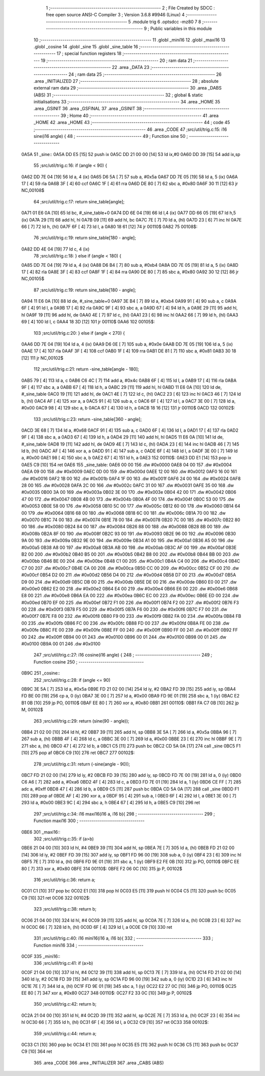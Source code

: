                               1 ;--------------------------------------------------------
                              2 ; File Created by SDCC : free open source ANSI-C Compiler
                              3 ; Version 3.6.8 #9946 (Linux)
                              4 ;--------------------------------------------------------
                              5 	.module trig
                              6 	.optsdcc -mz80
                              7 	
                              8 ;--------------------------------------------------------
                              9 ; Public variables in this module
                             10 ;--------------------------------------------------------
                             11 	.globl _mini16
                             12 	.globl _maxi16
                             13 	.globl _cosine
                             14 	.globl _sine
                             15 	.globl _sine_table
                             16 ;--------------------------------------------------------
                             17 ; special function registers
                             18 ;--------------------------------------------------------
                             19 ;--------------------------------------------------------
                             20 ; ram data
                             21 ;--------------------------------------------------------
                             22 	.area _DATA
                             23 ;--------------------------------------------------------
                             24 ; ram data
                             25 ;--------------------------------------------------------
                             26 	.area _INITIALIZED
                             27 ;--------------------------------------------------------
                             28 ; absolute external ram data
                             29 ;--------------------------------------------------------
                             30 	.area _DABS (ABS)
                             31 ;--------------------------------------------------------
                             32 ; global & static initialisations
                             33 ;--------------------------------------------------------
                             34 	.area _HOME
                             35 	.area _GSINIT
                             36 	.area _GSFINAL
                             37 	.area _GSINIT
                             38 ;--------------------------------------------------------
                             39 ; Home
                             40 ;--------------------------------------------------------
                             41 	.area _HOME
                             42 	.area _HOME
                             43 ;--------------------------------------------------------
                             44 ; code
                             45 ;--------------------------------------------------------
                             46 	.area _CODE
                             47 ;src/util/trig.c:15: i16 sine(i16 angle) {
                             48 ;	---------------------------------
                             49 ; Function sine
                             50 ; ---------------------------------
   0A5A                      51 _sine::
   0A5A DD E5         [15]   52 	push	ix
   0A5C DD 21 00 00   [14]   53 	ld	ix,#0
   0A60 DD 39         [15]   54 	add	ix,sp
                             55 ;src/util/trig.c:16: if (angle < 90) {
   0A62 DD 7E 04      [19]   56 	ld	a, 4 (ix)
   0A65 D6 5A         [ 7]   57 	sub	a, #0x5a
   0A67 DD 7E 05      [19]   58 	ld	a, 5 (ix)
   0A6A 17            [ 4]   59 	rla
   0A6B 3F            [ 4]   60 	ccf
   0A6C 1F            [ 4]   61 	rra
   0A6D DE 80         [ 7]   62 	sbc	a, #0x80
   0A6F 30 11         [12]   63 	jr	NC,00108$
                             64 ;src/util/trig.c:17: return sine_table[angle];
   0A71 01 E6 0A      [10]   65 	ld	bc, #_sine_table+0
   0A74 DD 6E 04      [19]   66 	ld	l,4 (ix)
   0A77 DD 66 05      [19]   67 	ld	h,5 (ix)
   0A7A 29            [11]   68 	add	hl, hl
   0A7B 09            [11]   69 	add	hl, bc
   0A7C 7E            [ 7]   70 	ld	a, (hl)
   0A7D 23            [ 6]   71 	inc	hl
   0A7E 66            [ 7]   72 	ld	h, (hl)
   0A7F 6F            [ 4]   73 	ld	l, a
   0A80 18 61         [12]   74 	jr	00110$
   0A82                      75 00108$:
                             76 ;src/util/trig.c:19: return sine_table[180 - angle];
   0A82 DD 4E 04      [19]   77 	ld	c, 4 (ix)
                             78 ;src/util/trig.c:18: } else if (angle < 180) {
   0A85 DD 7E 04      [19]   79 	ld	a, 4 (ix)
   0A88 D6 B4         [ 7]   80 	sub	a, #0xb4
   0A8A DD 7E 05      [19]   81 	ld	a, 5 (ix)
   0A8D 17            [ 4]   82 	rla
   0A8E 3F            [ 4]   83 	ccf
   0A8F 1F            [ 4]   84 	rra
   0A90 DE 80         [ 7]   85 	sbc	a, #0x80
   0A92 30 12         [12]   86 	jr	NC,00105$
                             87 ;src/util/trig.c:19: return sine_table[180 - angle];
   0A94 11 E6 0A      [10]   88 	ld	de, #_sine_table+0
   0A97 3E B4         [ 7]   89 	ld	a, #0xb4
   0A99 91            [ 4]   90 	sub	a, c
   0A9A 6F            [ 4]   91 	ld	l, a
   0A9B 17            [ 4]   92 	rla
   0A9C 9F            [ 4]   93 	sbc	a, a
   0A9D 67            [ 4]   94 	ld	h, a
   0A9E 29            [11]   95 	add	hl, hl
   0A9F 19            [11]   96 	add	hl, de
   0AA0 4E            [ 7]   97 	ld	c, (hl)
   0AA1 23            [ 6]   98 	inc	hl
   0AA2 66            [ 7]   99 	ld	h, (hl)
   0AA3 69            [ 4]  100 	ld	l, c
   0AA4 18 3D         [12]  101 	jr	00110$
   0AA6                     102 00105$:
                            103 ;src/util/trig.c:20: } else if (angle < 270) {
   0AA6 DD 7E 04      [19]  104 	ld	a, 4 (ix)
   0AA9 D6 0E         [ 7]  105 	sub	a, #0x0e
   0AAB DD 7E 05      [19]  106 	ld	a, 5 (ix)
   0AAE 17            [ 4]  107 	rla
   0AAF 3F            [ 4]  108 	ccf
   0AB0 1F            [ 4]  109 	rra
   0AB1 DE 81         [ 7]  110 	sbc	a, #0x81
   0AB3 30 18         [12]  111 	jr	NC,00102$
                            112 ;src/util/trig.c:21: return -sine_table[angle - 180];
   0AB5 79            [ 4]  113 	ld	a, c
   0AB6 C6 4C         [ 7]  114 	add	a, #0x4c
   0AB8 6F            [ 4]  115 	ld	l, a
   0AB9 17            [ 4]  116 	rla
   0ABA 9F            [ 4]  117 	sbc	a, a
   0ABB 67            [ 4]  118 	ld	h, a
   0ABC 29            [11]  119 	add	hl, hl
   0ABD 11 E6 0A      [10]  120 	ld	de, #_sine_table
   0AC0 19            [11]  121 	add	hl, de
   0AC1 4E            [ 7]  122 	ld	c, (hl)
   0AC2 23            [ 6]  123 	inc	hl
   0AC3 46            [ 7]  124 	ld	b, (hl)
   0AC4 AF            [ 4]  125 	xor	a, a
   0AC5 91            [ 4]  126 	sub	a, c
   0AC6 6F            [ 4]  127 	ld	l, a
   0AC7 3E 00         [ 7]  128 	ld	a, #0x00
   0AC9 98            [ 4]  129 	sbc	a, b
   0ACA 67            [ 4]  130 	ld	h, a
   0ACB 18 16         [12]  131 	jr	00110$
   0ACD                     132 00102$:
                            133 ;src/util/trig.c:23: return -sine_table[360 - angle];
   0ACD 3E 68         [ 7]  134 	ld	a, #0x68
   0ACF 91            [ 4]  135 	sub	a, c
   0AD0 6F            [ 4]  136 	ld	l, a
   0AD1 17            [ 4]  137 	rla
   0AD2 9F            [ 4]  138 	sbc	a, a
   0AD3 67            [ 4]  139 	ld	h, a
   0AD4 29            [11]  140 	add	hl, hl
   0AD5 11 E6 0A      [10]  141 	ld	de, #_sine_table
   0AD8 19            [11]  142 	add	hl, de
   0AD9 4E            [ 7]  143 	ld	c, (hl)
   0ADA 23            [ 6]  144 	inc	hl
   0ADB 46            [ 7]  145 	ld	b, (hl)
   0ADC AF            [ 4]  146 	xor	a, a
   0ADD 91            [ 4]  147 	sub	a, c
   0ADE 6F            [ 4]  148 	ld	l, a
   0ADF 3E 00         [ 7]  149 	ld	a, #0x00
   0AE1 98            [ 4]  150 	sbc	a, b
   0AE2 67            [ 4]  151 	ld	h, a
   0AE3                     152 00110$:
   0AE3 DD E1         [14]  153 	pop	ix
   0AE5 C9            [10]  154 	ret
   0AE6                     155 _sine_table:
   0AE6 00 00               156 	.dw #0x0000
   0AE8 04 00               157 	.dw #0x0004
   0AEA 09 00               158 	.dw #0x0009
   0AEC 0D 00               159 	.dw #0x000d
   0AEE 12 00               160 	.dw #0x0012
   0AF0 16 00               161 	.dw #0x0016
   0AF2 1B 00               162 	.dw #0x001b
   0AF4 1F 00               163 	.dw #0x001f
   0AF6 24 00               164 	.dw #0x0024
   0AF8 28 00               165 	.dw #0x0028
   0AFA 2C 00               166 	.dw #0x002c
   0AFC 31 00               167 	.dw #0x0031
   0AFE 35 00               168 	.dw #0x0035
   0B00 3A 00               169 	.dw #0x003a
   0B02 3E 00               170 	.dw #0x003e
   0B04 42 00               171 	.dw #0x0042
   0B06 47 00               172 	.dw #0x0047
   0B08 4B 00               173 	.dw #0x004b
   0B0A 4F 00               174 	.dw #0x004f
   0B0C 53 00               175 	.dw #0x0053
   0B0E 58 00               176 	.dw #0x0058
   0B10 5C 00               177 	.dw #0x005c
   0B12 60 00               178 	.dw #0x0060
   0B14 64 00               179 	.dw #0x0064
   0B16 68 00               180 	.dw #0x0068
   0B18 6C 00               181 	.dw #0x006c
   0B1A 70 00               182 	.dw #0x0070
   0B1C 74 00               183 	.dw #0x0074
   0B1E 78 00               184 	.dw #0x0078
   0B20 7C 00               185 	.dw #0x007c
   0B22 80 00               186 	.dw #0x0080
   0B24 84 00               187 	.dw #0x0084
   0B26 88 00               188 	.dw #0x0088
   0B28 8B 00               189 	.dw #0x008b
   0B2A 8F 00               190 	.dw #0x008f
   0B2C 93 00               191 	.dw #0x0093
   0B2E 96 00               192 	.dw #0x0096
   0B30 9A 00               193 	.dw #0x009a
   0B32 9E 00               194 	.dw #0x009e
   0B34 A1 00               195 	.dw #0x00a1
   0B36 A5 00               196 	.dw #0x00a5
   0B38 A8 00               197 	.dw #0x00a8
   0B3A AB 00               198 	.dw #0x00ab
   0B3C AF 00               199 	.dw #0x00af
   0B3E B2 00               200 	.dw #0x00b2
   0B40 B5 00               201 	.dw #0x00b5
   0B42 B8 00               202 	.dw #0x00b8
   0B44 BB 00               203 	.dw #0x00bb
   0B46 BE 00               204 	.dw #0x00be
   0B48 C1 00               205 	.dw #0x00c1
   0B4A C4 00               206 	.dw #0x00c4
   0B4C C7 00               207 	.dw #0x00c7
   0B4E CA 00               208 	.dw #0x00ca
   0B50 CC 00               209 	.dw #0x00cc
   0B52 CF 00               210 	.dw #0x00cf
   0B54 D2 00               211 	.dw #0x00d2
   0B56 D4 00               212 	.dw #0x00d4
   0B58 D7 00               213 	.dw #0x00d7
   0B5A D9 00               214 	.dw #0x00d9
   0B5C DB 00               215 	.dw #0x00db
   0B5E DE 00               216 	.dw #0x00de
   0B60 E0 00               217 	.dw #0x00e0
   0B62 E2 00               218 	.dw #0x00e2
   0B64 E4 00               219 	.dw #0x00e4
   0B66 E6 00               220 	.dw #0x00e6
   0B68 E8 00               221 	.dw #0x00e8
   0B6A EA 00               222 	.dw #0x00ea
   0B6C EC 00               223 	.dw #0x00ec
   0B6E ED 00               224 	.dw #0x00ed
   0B70 EF 00               225 	.dw #0x00ef
   0B72 F1 00               226 	.dw #0x00f1
   0B74 F2 00               227 	.dw #0x00f2
   0B76 F3 00               228 	.dw #0x00f3
   0B78 F5 00               229 	.dw #0x00f5
   0B7A F6 00               230 	.dw #0x00f6
   0B7C F7 00               231 	.dw #0x00f7
   0B7E F8 00               232 	.dw #0x00f8
   0B80 F9 00               233 	.dw #0x00f9
   0B82 FA 00               234 	.dw #0x00fa
   0B84 FB 00               235 	.dw #0x00fb
   0B86 FC 00               236 	.dw #0x00fc
   0B88 FD 00               237 	.dw #0x00fd
   0B8A FE 00               238 	.dw #0x00fe
   0B8C FE 00               239 	.dw #0x00fe
   0B8E FF 00               240 	.dw #0x00ff
   0B90 FF 00               241 	.dw #0x00ff
   0B92 FF 00               242 	.dw #0x00ff
   0B94 00 01               243 	.dw #0x0100
   0B96 00 01               244 	.dw #0x0100
   0B98 00 01               245 	.dw #0x0100
   0B9A 00 01               246 	.dw #0x0100
                            247 ;src/util/trig.c:27: i16 cosine(i16 angle) {
                            248 ;	---------------------------------
                            249 ; Function cosine
                            250 ; ---------------------------------
   0B9C                     251 _cosine::
                            252 ;src/util/trig.c:28: if (angle <= 90)
   0B9C 3E 5A         [ 7]  253 	ld	a, #0x5a
   0B9E FD 21 02 00   [14]  254 	ld	iy, #2
   0BA2 FD 39         [15]  255 	add	iy, sp
   0BA4 FD BE 00      [19]  256 	cp	a, 0 (iy)
   0BA7 3E 00         [ 7]  257 	ld	a, #0x00
   0BA9 FD 9E 01      [19]  258 	sbc	a, 1 (iy)
   0BAC E2 B1 0B      [10]  259 	jp	PO, 00110$
   0BAF EE 80         [ 7]  260 	xor	a, #0x80
   0BB1                     261 00110$:
   0BB1 FA C7 0B      [10]  262 	jp	M, 00102$
                            263 ;src/util/trig.c:29: return (sine(90 - angle));
   0BB4 21 02 00      [10]  264 	ld	hl, #2
   0BB7 39            [11]  265 	add	hl, sp
   0BB8 3E 5A         [ 7]  266 	ld	a, #0x5a
   0BBA 96            [ 7]  267 	sub	a, (hl)
   0BBB 4F            [ 4]  268 	ld	c, a
   0BBC 3E 00         [ 7]  269 	ld	a, #0x00
   0BBE 23            [ 6]  270 	inc	hl
   0BBF 9E            [ 7]  271 	sbc	a, (hl)
   0BC0 47            [ 4]  272 	ld	b, a
   0BC1 C5            [11]  273 	push	bc
   0BC2 CD 5A 0A      [17]  274 	call	_sine
   0BC5 F1            [10]  275 	pop	af
   0BC6 C9            [10]  276 	ret
   0BC7                     277 00102$:
                            278 ;src/util/trig.c:31: return (-sine(angle - 90));
   0BC7 FD 21 02 00   [14]  279 	ld	iy, #2
   0BCB FD 39         [15]  280 	add	iy, sp
   0BCD FD 7E 00      [19]  281 	ld	a, 0 (iy)
   0BD0 C6 A6         [ 7]  282 	add	a, #0xa6
   0BD2 4F            [ 4]  283 	ld	c, a
   0BD3 FD 7E 01      [19]  284 	ld	a, 1 (iy)
   0BD6 CE FF         [ 7]  285 	adc	a, #0xff
   0BD8 47            [ 4]  286 	ld	b, a
   0BD9 C5            [11]  287 	push	bc
   0BDA CD 5A 0A      [17]  288 	call	_sine
   0BDD F1            [10]  289 	pop	af
   0BDE AF            [ 4]  290 	xor	a, a
   0BDF 95            [ 4]  291 	sub	a, l
   0BE0 6F            [ 4]  292 	ld	l, a
   0BE1 3E 00         [ 7]  293 	ld	a, #0x00
   0BE3 9C            [ 4]  294 	sbc	a, h
   0BE4 67            [ 4]  295 	ld	h, a
   0BE5 C9            [10]  296 	ret
                            297 ;src/util/trig.c:34: i16 maxi16(i16 a, i16 b){
                            298 ;	---------------------------------
                            299 ; Function maxi16
                            300 ; ---------------------------------
   0BE6                     301 _maxi16::
                            302 ;src/util/trig.c:35: if (a>b)
   0BE6 21 04 00      [10]  303 	ld	hl, #4
   0BE9 39            [11]  304 	add	hl, sp
   0BEA 7E            [ 7]  305 	ld	a, (hl)
   0BEB FD 21 02 00   [14]  306 	ld	iy, #2
   0BEF FD 39         [15]  307 	add	iy, sp
   0BF1 FD 96 00      [19]  308 	sub	a, 0 (iy)
   0BF4 23            [ 6]  309 	inc	hl
   0BF5 7E            [ 7]  310 	ld	a, (hl)
   0BF6 FD 9E 01      [19]  311 	sbc	a, 1 (iy)
   0BF9 E2 FE 0B      [10]  312 	jp	PO, 00110$
   0BFC EE 80         [ 7]  313 	xor	a, #0x80
   0BFE                     314 00110$:
   0BFE F2 06 0C      [10]  315 	jp	P, 00102$
                            316 ;src/util/trig.c:36: return a;
   0C01 C1            [10]  317 	pop	bc
   0C02 E1            [10]  318 	pop	hl
   0C03 E5            [11]  319 	push	hl
   0C04 C5            [11]  320 	push	bc
   0C05 C9            [10]  321 	ret
   0C06                     322 00102$:
                            323 ;src/util/trig.c:38: return b;
   0C06 21 04 00      [10]  324 	ld	hl, #4
   0C09 39            [11]  325 	add	hl, sp
   0C0A 7E            [ 7]  326 	ld	a, (hl)
   0C0B 23            [ 6]  327 	inc	hl
   0C0C 66            [ 7]  328 	ld	h, (hl)
   0C0D 6F            [ 4]  329 	ld	l, a
   0C0E C9            [10]  330 	ret
                            331 ;src/util/trig.c:40: i16 mini16(i16 a, i16 b){
                            332 ;	---------------------------------
                            333 ; Function mini16
                            334 ; ---------------------------------
   0C0F                     335 _mini16::
                            336 ;src/util/trig.c:41: if (a>b)
   0C0F 21 04 00      [10]  337 	ld	hl, #4
   0C12 39            [11]  338 	add	hl, sp
   0C13 7E            [ 7]  339 	ld	a, (hl)
   0C14 FD 21 02 00   [14]  340 	ld	iy, #2
   0C18 FD 39         [15]  341 	add	iy, sp
   0C1A FD 96 00      [19]  342 	sub	a, 0 (iy)
   0C1D 23            [ 6]  343 	inc	hl
   0C1E 7E            [ 7]  344 	ld	a, (hl)
   0C1F FD 9E 01      [19]  345 	sbc	a, 1 (iy)
   0C22 E2 27 0C      [10]  346 	jp	PO, 00110$
   0C25 EE 80         [ 7]  347 	xor	a, #0x80
   0C27                     348 00110$:
   0C27 F2 33 0C      [10]  349 	jp	P, 00102$
                            350 ;src/util/trig.c:42: return b;
   0C2A 21 04 00      [10]  351 	ld	hl, #4
   0C2D 39            [11]  352 	add	hl, sp
   0C2E 7E            [ 7]  353 	ld	a, (hl)
   0C2F 23            [ 6]  354 	inc	hl
   0C30 66            [ 7]  355 	ld	h, (hl)
   0C31 6F            [ 4]  356 	ld	l, a
   0C32 C9            [10]  357 	ret
   0C33                     358 00102$:
                            359 ;src/util/trig.c:44: return a;
   0C33 C1            [10]  360 	pop	bc
   0C34 E1            [10]  361 	pop	hl
   0C35 E5            [11]  362 	push	hl
   0C36 C5            [11]  363 	push	bc
   0C37 C9            [10]  364 	ret
                            365 	.area _CODE
                            366 	.area _INITIALIZER
                            367 	.area _CABS (ABS)
